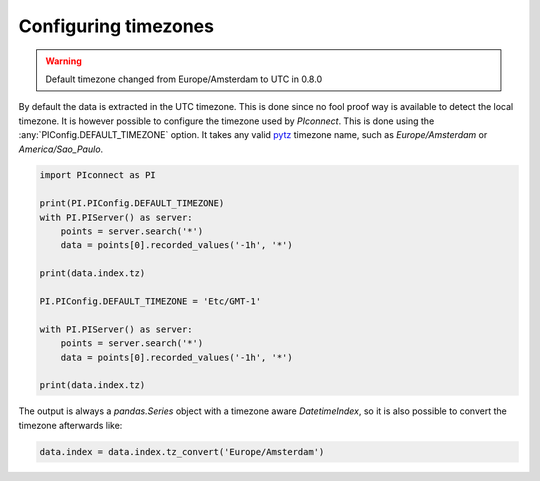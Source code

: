 #####################
Configuring timezones
#####################

.. warning::
   Default timezone changed from Europe/Amsterdam to UTC in 0.8.0

By default the data is extracted in the UTC timezone.
This is done since no fool proof way is available to detect the local timezone.
It is however possible to configure the timezone used by `PIconnect`.
This is done using the :any:`PIConfig.DEFAULT_TIMEZONE` option.
It takes any valid `pytz <https://pythonhosted.org/pytz/#helpers>`_ timezone name,
such as `Europe/Amsterdam` or `America/Sao_Paulo`.

.. code-block:: python

   import PIconnect as PI

   print(PI.PIConfig.DEFAULT_TIMEZONE)
   with PI.PIServer() as server:
       points = server.search('*')
       data = points[0].recorded_values('-1h', '*')

   print(data.index.tz)

   PI.PIConfig.DEFAULT_TIMEZONE = 'Etc/GMT-1'

   with PI.PIServer() as server:
       points = server.search('*')
       data = points[0].recorded_values('-1h', '*')

   print(data.index.tz)

The output is always a `pandas.Series` object with a timezone aware
`DatetimeIndex`, so it is also possible to convert the timezone afterwards like:

.. code-block:: python

   data.index = data.index.tz_convert('Europe/Amsterdam')
